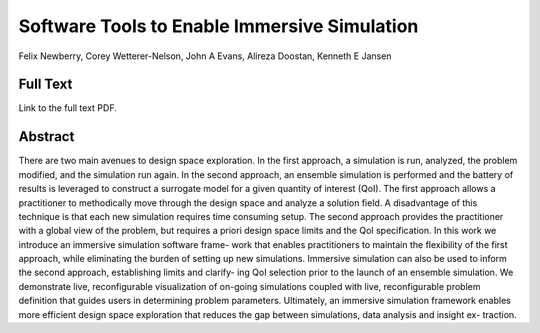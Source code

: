 
.. _NewberryEWC22:

***********************************************
Software Tools to Enable Immersive Simulation
***********************************************
Felix Newberry, Corey Wetterer-Nelson, John A Evans, Alireza Doostan, Kenneth E Jansen

============
Full Text
============

Link to the full text PDF.

========
Abstract
========

There are two main avenues to design space exploration. In the first approach,
a simulation is run, analyzed, the problem modified, and the simulation run
again. In the second approach, an ensemble simulation is performed and the
battery of results is leveraged to construct a surrogate model for a given
quantity of interest (QoI). The first approach allows a practitioner to
methodically move through the design space and analyze a solution field. A
disadvantage of this technique is that each new simulation requires time
consuming setup. The second approach provides the practitioner with a global
view of the problem, but requires a priori design space limits and the QoI
specification. In this work we introduce an immersive simulation software
frame- work that enables practitioners to maintain the flexibility of the first
approach, while eliminating the burden of setting up new simulations. Immersive
simulation can also be used to inform the second approach, establishing limits
and clarify- ing QoI selection prior to the launch of an ensemble simulation.
We demonstrate live, reconfigurable visualization of on-going simulations
coupled with live, reconfigurable problem definition that guides users in
determining problem parameters. Ultimately, an immersive simulation framework
enables more efficient design space exploration that reduces the gap between
simulations, data analysis and insight ex- traction.


